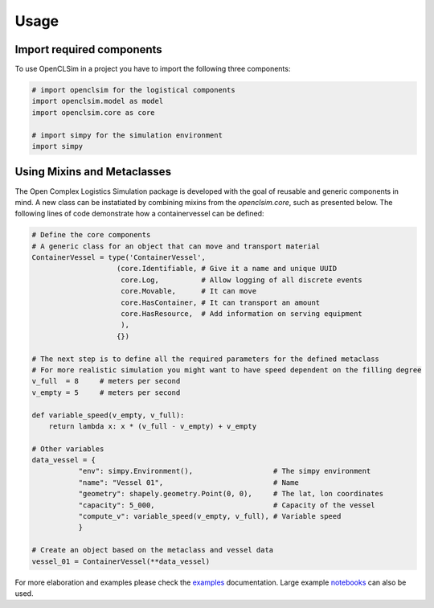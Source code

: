 =====
Usage
=====


Import required components
--------------------------

To use OpenCLSim in a project you have to import the following three components:

.. code:: ipython3

    # import openclsim for the logistical components
    import openclsim.model as model
    import openclsim.core as core

    # import simpy for the simulation environment
    import simpy


Using Mixins and Metaclasses
-----------------------------

The Open Complex Logistics Simulation package is developed with the goal of reusable and generic components in mind. A new class can be instatiated by combining mixins from the *openclsim.core*, such as presented below. The following lines of code demonstrate how a containervessel can be defined:

.. code:: ipython3

    # Define the core components
    # A generic class for an object that can move and transport material
    ContainerVessel = type('ContainerVessel', 
                        (core.Identifiable, # Give it a name and unique UUID
                         core.Log,          # Allow logging of all discrete events
                         core.Movable,      # It can move
                         core.HasContainer, # It can transport an amount
                         core.HasResource,  # Add information on serving equipment
                         ),
                        {})
    
    # The next step is to define all the required parameters for the defined metaclass
    # For more realistic simulation you might want to have speed dependent on the filling degree
    v_full  = 8     # meters per second
    v_empty = 5     # meters per second

    def variable_speed(v_empty, v_full):
        return lambda x: x * (v_full - v_empty) + v_empty
    
    # Other variables
    data_vessel = {
               "env": simpy.Environment(),                   # The simpy environment 
               "name": "Vessel 01",                          # Name
               "geometry": shapely.geometry.Point(0, 0),     # The lat, lon coordinates
               "capacity": 5_000,                            # Capacity of the vessel 
               "compute_v": variable_speed(v_empty, v_full), # Variable speed 
               }
    
    # Create an object based on the metaclass and vessel data
    vessel_01 = ContainerVessel(**data_vessel)

For more elaboration and examples please check the `examples`_ documentation. Large example `notebooks`_ can also be used.

.. _examples: /examples.html
.. _notebooks: https://notebooks.azure.com/home/projects